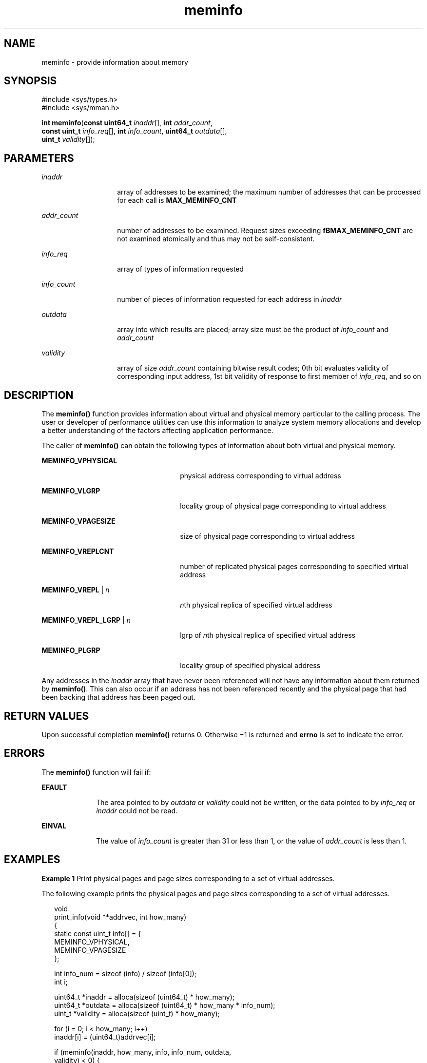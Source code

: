 '\" te
.\" Copyright (c) 2003, 2013, Oracle and/or its affiliates. All rights             reserved.
.TH meminfo 2 "19 Dec 2011" "SunOS 5.11" "System Calls"
.SH NAME
meminfo \- provide information about memory
.SH SYNOPSIS
.LP
.nf
#include <sys/types.h>
#include <sys/mman.h>

\fBint\fR \fBmeminfo\fR(\fBconst uint64_t\fR \fIinaddr\fR[], \fBint\fR \fIaddr_count\fR,
     \fBconst uint_t\fR \fIinfo_req\fR[], \fBint\fR \fIinfo_count\fR, \fBuint64_t\fR \fIoutdata\fR[],
     \fBuint_t\fR \fIvalidity\fR[]);
.fi

.SH PARAMETERS
.sp
.ne 2
.mk
.na
\fB\fIinaddr\fR\fR
.ad
.RS 14n
.rt  
array of addresses to be examined; the maximum number of addresses that can be processed for each call is \fBMAX_MEMINFO_CNT\fR
.RE

.sp
.ne 2
.mk
.na
\fB\fIaddr_count\fR\fR
.ad
.RS 14n
.rt  
number of addresses  to be examined. Request sizes exceeding \fBfBMAX_MEMINFO_CNT\fR are not examined atomically and thus may not be  self-consistent.
.RE

.sp
.ne 2
.mk
.na
\fB\fIinfo_req\fR\fR
.ad
.RS 14n
.rt  
array of types of information requested
.RE

.sp
.ne 2
.mk
.na
\fB\fIinfo_count\fR\fR
.ad
.RS 14n
.rt  
number of pieces of information requested for each address in \fIinaddr\fR
.RE

.sp
.ne 2
.mk
.na
\fB\fIoutdata\fR\fR
.ad
.RS 14n
.rt  
array into which results are placed; array size must be the product of \fIinfo_count\fR and \fIaddr_count\fR
.RE

.sp
.ne 2
.mk
.na
\fB\fIvalidity\fR\fR
.ad
.RS 14n
.rt  
array of size \fIaddr_count\fR containing bitwise result codes; 0th bit evaluates validity of corresponding input address, 1st bit validity of response to first member of \fIinfo_req\fR, and so on
.RE

.SH DESCRIPTION
.sp
.LP
The \fBmeminfo()\fR function provides information about virtual and physical memory particular to the calling process. The user or developer of performance utilities can use this information to analyze system memory allocations and develop a better understanding of the factors affecting application performance.
.sp
.LP
The caller of \fBmeminfo()\fR can obtain the following types of information about both virtual and physical memory.
.sp
.ne 2
.mk
.na
\fB\fBMEMINFO_VPHYSICAL\fR\fR
.ad
.RS 26n
.rt  
physical address corresponding to virtual address
.RE

.sp
.ne 2
.mk
.na
\fB\fBMEMINFO_VLGRP\fR\fR
.ad
.RS 26n
.rt  
locality group of physical page corresponding to virtual address
.RE

.sp
.ne 2
.mk
.na
\fB\fBMEMINFO_VPAGESIZE\fR\fR
.ad
.RS 26n
.rt  
size of physical page corresponding to virtual address
.RE

.sp
.ne 2
.mk
.na
\fB\fBMEMINFO_VREPLCNT\fR\fR
.ad
.RS 26n
.rt  
number of replicated physical pages corresponding to specified virtual address
.RE

.sp
.ne 2
.mk
.na
\fB\fBMEMINFO_VREPL\fR | \fIn\fR\fR
.ad
.RS 26n
.rt  
\fIn\fRth physical replica of specified virtual address
.RE

.sp
.ne 2
.mk
.na
\fB\fBMEMINFO_VREPL_LGRP\fR | \fIn\fR\fR
.ad
.RS 26n
.rt  
lgrp of \fIn\fRth physical replica of specified virtual address
.RE

.sp
.ne 2
.mk
.na
\fB\fBMEMINFO_PLGRP\fR\fR
.ad
.RS 26n
.rt  
locality group of specified physical address
.RE

.sp
.LP
Any addresses in the \fIinaddr\fR array that have never been referenced will not have any information about them returned by \fBmeminfo()\fR. This can also occur if an address has not been referenced recently and the physical page that had been backing that address has been paged out.
.SH RETURN VALUES
.sp
.LP
Upon successful completion \fBmeminfo()\fR returns 0. Otherwise \(mi1 is returned and \fBerrno\fR is set to indicate the error.
.SH ERRORS
.sp
.LP
The \fBmeminfo()\fR function will fail if:
.sp
.ne 2
.mk
.na
\fB\fBEFAULT\fR\fR
.ad
.RS 10n
.rt  
The area pointed to by \fIoutdata\fR or \fIvalidity\fR could not be written, or the data pointed to by \fIinfo_req\fR or \fIinaddr\fR could not be read.
.RE

.sp
.ne 2
.mk
.na
\fB\fBEINVAL\fR\fR
.ad
.RS 10n
.rt  
The value of \fIinfo_count\fR is greater than 31 or less than 1, or the value of \fIaddr_count\fR is less than 1.
.RE

.SH EXAMPLES
.LP
\fBExample 1 \fRPrint physical pages and page sizes corresponding to a set of virtual addresses.
.sp
.LP
The following example prints the physical pages and page sizes corresponding to a set of virtual addresses.

.sp
.in +2
.nf
void
print_info(void **addrvec, int how_many)
{
    static const uint_t info[] = {
        MEMINFO_VPHYSICAL,
        MEMINFO_VPAGESIZE
    };

    int info_num = sizeof (info) / sizeof (info[0]);
    int i;

    uint64_t *inaddr = alloca(sizeof (uint64_t) * how_many);
    uint64_t *outdata = alloca(sizeof (uint64_t) * how_many * info_num);
    uint_t *validity = alloca(sizeof (uint_t) * how_many);

    for (i = 0; i < how_many; i++)
        inaddr[i] = (uint64_t)addrvec[i];

    if (meminfo(inaddr, how_many, info, info_num, outdata, 
                validity) < 0) {
        perror("meminfo");
        return;
    }

    for (i = 0; i < how_many; i++) {
        if ((validity[i] & 1) == 0)
            printf("address 0x%llx not part of address space\en",
                inaddr[i]);

        else if ((validity[i] & 2) == 0)
            printf("address 0x%llx has no physical page "
                "associated with it\en", inaddr[i]);

        else {
            char buff[80];
            if ((validity[i] & 4) == 0)
                strcpy(buff, "<Unknown>");
            else
                sprintf(buff, "%lld",
                    outdata[i * info_num + 1]);

            printf("address 0x%llx is backed by physical "
                "page 0x%llx of size %s\en",
                inaddr[i], outdata[i * info_num], buff);
        }
    }    
}
.fi
.in -2

.SH ATTRIBUTES
.sp
.LP
See \fBattributes\fR(5) for descriptions of the following attributes:
.sp

.sp
.TS
tab() box;
cw(2.75i) |cw(2.75i) 
lw(2.75i) |lw(2.75i) 
.
ATTRIBUTE TYPEATTRIBUTE VALUE
_
Interface StabilityCommitted
_
MT-LevelAsync-Signal-Safe
.TE

.SH SEE ALSO
.sp
.LP
\fBmemcntl\fR(2), \fBmmap\fR(2), \fBgethomelgroup\fR(3C), \fBgetpagesize\fR(3C), \fBmadvise\fR(3C), \fBsysconf\fR(3C), \fBattributes\fR(5)
